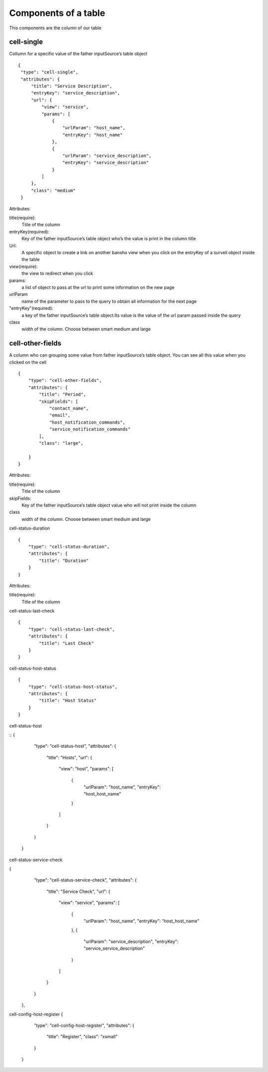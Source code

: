 Components of a table
~~~~~~~~~~~~~~~~~~~~~
This components are the column of our table


cell-single
***********
Collumn for a specific value of the father inputSource’s table object
::

  {
   "type": "cell-single",
   "attributes": {
       "title": "Service Description",
       "entryKey": "service_description",
       "url": {
           "view": "service",
           "params": [
               {
                   "urlParam": "host_name",
                   "entryKey": "host_name"
               },
               {
                   "urlParam": "service_description",
                   "entryKey": "service_description"
               }
           ]
       },
       "class": "medium"
   }

Attributes:

title(require):
    Title of the column

entryKey(required):
    Key of the father inputSource’s table object who’s the value is print in the column title

Url:
    A specific object to create a link on another bansho view when you click on the entryKey of a surveil object inside the table

view(require):
    the view to redirect when you click

params:
    a list of object to pass at the url to print some information on the new page

urlParam
    name of the parameter to pass to the query to obtain all information for the next page

"entryKey"(required):
    a key of the father inputSource’s table object.Its value is the value of the url param passed inside the query

class
    width of the column. Choose between smart medium and large

cell-other-fields
*****************
A column who can grouping  some value from father inputSource’s table object. You can see all this value when you clicked on the cell

::

  {
      "type": "cell-other-fields",
      "attributes": {
          "title": "Period",
          "skipFields": [
              "contact_name",
              "email",
              "host_notification_commands",
              "service_notification_commands"
          ],
          "class": "large",

      }
  }

Attributes::

title(require):
    Title of the column

skipFields:
    Key of the father inputSource’s table object value who will not print inside the column

class
    width of the column. Choose between smart medium and large


cell-status-duration

::

  {
      "type": "cell-status-duration",
      "attributes": {
          "title": "Duration"
      }
  }

Attributes::

title(require):
    Title of the column

cell-status-last-check

::

  {
      "type": "cell-status-last-check",
      "attributes": {
          "title": "Last Check"
      }
  }


cell-status-host-status

::

  {
      "type": "cell-status-host-status",
      "attributes": {
          "title": "Host Status"
      }
  }

cell-status-host

::
{
                                        "type": "cell-status-host",
                                        "attributes": {
                                            "title": "Hosts",
                                            "url": {
                                                "view": "host",
                                                "params": [
                                                    {
                                                        "urlParam": "host_name",
                                                        "entryKey": "host_host_name"
                                                    }
                                                ]
                                            }
                                        }
                                    }

cell-status-service-check

{
                                        "type": "cell-status-service-check",
                                        "attributes": {
                                            "title": "Service Check",
                                            "url": {
                                                "view": "service",
                                                "params": [
                                                    {
                                                        "urlParam": "host_name",
                                                        "entryKey": "host_host_name"
                                                    },
                                                    {
                                                        "urlParam": "service_description",
                                                        "entryKey": "service_service_description"
                                                    }
                                                ]
                                            }
                                        }
                                    },


cell-config-host-register
{
                                "type": "cell-config-host-register",
                                "attributes": {
                                    "title": "Register",
                                    "class": "xsmall"
                                }
                            }
